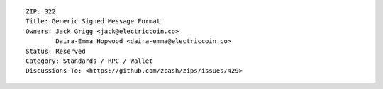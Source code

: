 ::

  ZIP: 322
  Title: Generic Signed Message Format
  Owners: Jack Grigg <jack@electriccoin.co>
          Daira-Emma Hopwood <daira-emma@electriccoin.co>
  Status: Reserved
  Category: Standards / RPC / Wallet
  Discussions-To: <https://github.com/zcash/zips/issues/429>
